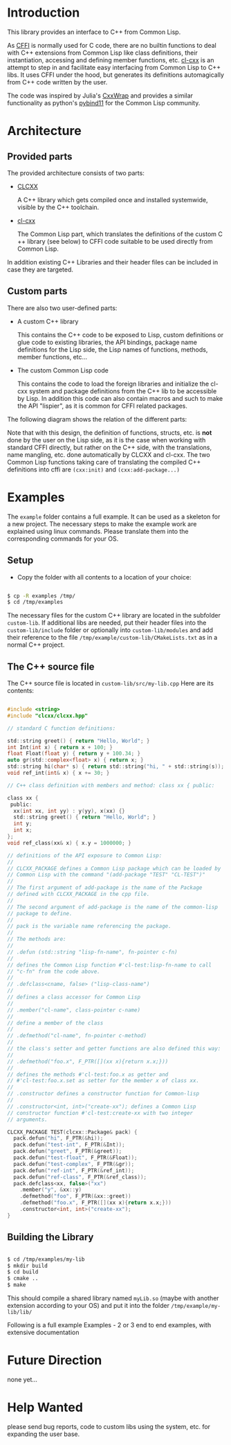 * Introduction

  This library provides an interface to C++ from Common Lisp.

  As [[https://cffi.common-lisp.dev/][CFFI]] is normally used for C code, there are no builtin functions
  to deal with C++ extensions from Common Lisp like class definitions,
  their instantiation, accessing and defining member functions,
  etc. [[https://github.com/Islam0mar/cl-cxx][cl-cxx]] is an attempt to step in and facilitate easy interfacing
  from Common Lisp to C​++ libs. It uses CFFI under the hood, but
  generates its definitions automagically from C​++ code written by
  the user.

  The code was inspired by Julia's [[https://github.com/JuliaInterop/CxxWrap.jl][CxxWrap]] and provides a similar
  functionality as python's [[https://github.com/pybind/pybind11][pybind11]] for the Common Lisp community.
  
* Architecture

** Provided parts

  The provided architecture consists of two parts:

  - [[https://github.com/Islam0mar/CLCXX][CLCXX]]

     A C​++ library which gets compiled once and installed systemwide,
     visible by the C++ toolchain.

  - [[https://github.com/Islam0mar/cl-cxx][cl-cxx]]

    The Common Lisp part, which translates the definitions of the
    custom C​++ library (see below) to CFFI code suitable to be used
    directly from Common Lisp.

  In addition existing C++ Libraries and their header files can be
  included in case they are targeted.
  
** Custom parts

   There are also two user-defined parts:

  - A custom C​++ library

    This contains the C​++ code to be exposed to Lisp, custom
    definitions or glue code to existing libraries, the API bindings,
    package name definitions for the Lisp side, the Lisp names of
    functions, methods, member functions, etc...
  
  - The custom Common Lisp code

    This contains the code to load the foreign libraries and
    initialize the cl-cxx system and package definitions from the C++
    lib to be accessible by Lisp. In addition this code can also
    contain macros and such to make the API "lispier", as it is common
    for CFFI related packages.

  The following diagram shows the relation of the different parts:
  
  [[./block-diagram.svg]]

  
  Note that with this design, the definition of functions, structs,
  etc. is *not* done by the user on the Lisp side, as it is the case
  when working with standard CFFI directly, but rather on the C​++
  side, with the translations, name mangling, etc. done automatically
  by CLCXX and cl-cxx. The two Common Lisp functions taking care of
  translating the compiled C​++ definitions into cffi are =(cxx:init)=
  and =(cxx:add-package...)=

* Examples

  The =example= folder contains a full example. It can be used as a
  skeleton for a new project. The necessary steps to make the example
  work are explained using linux commands. Please translate them into
  the corresponding commands for your OS.

** Setup
  - Copy the folder with all contents to a location of your choice:

#+BEGIN_SRC bash

$ cp -R examples /tmp/
$ cd /tmp/examples

#+END_SRC

The necessary files for the custom C++ library are located in the
subfolder =custom-lib=. If additional libs are needed, put their
header files into the =custom-lib/include= folder or optionally into
=custom-lib/modules= and add their reference to the file
=/tmp/example/custom-lib/CMakeLists.txt= as in a normal C++ project.

** The C​++ source file

   The C​++ source file is located in =custom-lib/src/my-lib.cpp= Here
   are its contents:

#+BEGIN_SRC c

#include <string>
#include "clcxx/clcxx.hpp"

// standard C function definitions:

std::string greet() { return "Hello, World"; }
int Int(int x) { return x + 100; }
float Float(float y) { return y + 100.34; }
auto gr(std::complex<float> x) { return x; }
std::string hi(char* s) { return std::string("hi, " + std::string(s)); }
void ref_int(int& x) { x += 30; }

// C++ class definition with members and method: class xx { public:

class xx {
 public:
  xx(int xx, int yy) : y(yy), x(xx) {}
  std::string greet() { return "Hello, World"; }
  int y;
  int x;
};
void ref_class(xx& x) { x.y = 1000000; }

// definitions of the API exposure to Common Lisp:
//
// CLCXX_PACKAGE defines a Common Lisp package which can be loaded by
// Common Lisp with the command "(add-package "TEST" "CL-TEST")"
//
// The first argument of add-package is the name of the Package
// defined with CLCXX_PACKAGE in the cpp file.
//
// The second argument of add-package is the name of the common-lisp
// package to define.
//
// pack is the variable name referencing the package.
//
// The methods are:
//
// .defun (std::string "lisp-fn-name", fn-pointer c-fn)
//
// defines the Common Lisp function #'cl-test:lisp-fn-name to call
// "c-fn" from the code above.
//
// .defclass<cname, false> ("lisp-class-name")
//
// defines a class accessor for Common Lisp
//
// .member("cl-name", class-pointer c-name)
//
// define a member of the class
//
// .defmethod("cl-name", fn-pointer c-method)
//
// the class's setter and getter functions are also defined this way:
//
// .defmethod("foo.x", F_PTR([](xx x){return x.x;}))
//
// defines the methods #'cl-test:foo.x as getter and
// #'cl-test:foo.x.set as setter for the member x of class xx.
//
// .constructor defines a constructor function for Common-lisp
//
// .constructor<int, int>("create-xx"); defines a Common Lisp
// constructor function #'cl-test:create-xx with two integer
// arguments.

CLCXX_PACKAGE TEST(clcxx::Package& pack) {
  pack.defun("hi", F_PTR(&hi));
  pack.defun("test-int", F_PTR(&Int));
  pack.defun("greet", F_PTR(&greet));
  pack.defun("test-float", F_PTR(&Float));
  pack.defun("test-complex", F_PTR(&gr));
  pack.defun("ref-int", F_PTR(&ref_int));
  pack.defun("ref-class", F_PTR(&ref_class));
  pack.defclass<xx, false>("xx")
    .member("y", &xx::y)
    .defmethod("foo", F_PTR(&xx::greet))
    .defmethod("foo.x", F_PTR([](xx x){return x.x;}))
    .constructor<int, int>("create-xx");
}

#+END_SRC

** Building the Library

#+BEGIN_SRC bash

$ cd /tmp/examples/my-lib
$ mkdir build
$ cd build
$ cmake ..
$ make

#+END_SRC

This should compile a shared library named =myLib.so= (maybe with
another extension according to your OS) and put it into the folder
=/tmp/example/my-lib/lib/=

  Following is a full example
Examples - 2 or 3 end to end examples, with extensive documentation

* Future Direction

  none yet...
  
* Help Wanted

  please send bug reports, code to custom libs using the system,
  etc. for expanding the user base.
